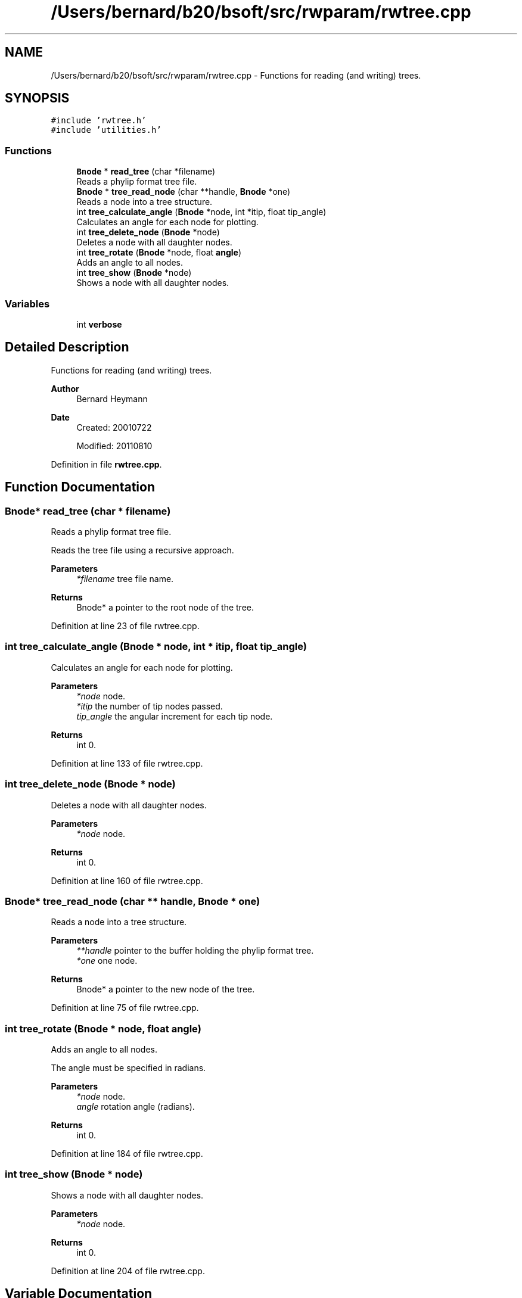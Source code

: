 .TH "/Users/bernard/b20/bsoft/src/rwparam/rwtree.cpp" 3 "Wed Sep 1 2021" "Version 2.1.0" "Bsoft" \" -*- nroff -*-
.ad l
.nh
.SH NAME
/Users/bernard/b20/bsoft/src/rwparam/rwtree.cpp \- Functions for reading (and writing) trees\&.  

.SH SYNOPSIS
.br
.PP
\fC#include 'rwtree\&.h'\fP
.br
\fC#include 'utilities\&.h'\fP
.br

.SS "Functions"

.in +1c
.ti -1c
.RI "\fBBnode\fP * \fBread_tree\fP (char *filename)"
.br
.RI "Reads a phylip format tree file\&. "
.ti -1c
.RI "\fBBnode\fP * \fBtree_read_node\fP (char **handle, \fBBnode\fP *one)"
.br
.RI "Reads a node into a tree structure\&. "
.ti -1c
.RI "int \fBtree_calculate_angle\fP (\fBBnode\fP *node, int *itip, float tip_angle)"
.br
.RI "Calculates an angle for each node for plotting\&. "
.ti -1c
.RI "int \fBtree_delete_node\fP (\fBBnode\fP *node)"
.br
.RI "Deletes a node with all daughter nodes\&. "
.ti -1c
.RI "int \fBtree_rotate\fP (\fBBnode\fP *node, float \fBangle\fP)"
.br
.RI "Adds an angle to all nodes\&. "
.ti -1c
.RI "int \fBtree_show\fP (\fBBnode\fP *node)"
.br
.RI "Shows a node with all daughter nodes\&. "
.in -1c
.SS "Variables"

.in +1c
.ti -1c
.RI "int \fBverbose\fP"
.br
.in -1c
.SH "Detailed Description"
.PP 
Functions for reading (and writing) trees\&. 


.PP
\fBAuthor\fP
.RS 4
Bernard Heymann 
.RE
.PP
\fBDate\fP
.RS 4
Created: 20010722 
.PP
Modified: 20110810 
.RE
.PP

.PP
Definition in file \fBrwtree\&.cpp\fP\&.
.SH "Function Documentation"
.PP 
.SS "\fBBnode\fP* read_tree (char * filename)"

.PP
Reads a phylip format tree file\&. 
.PP
.nf
Reads the tree file using a recursive approach.

.fi
.PP
 
.PP
\fBParameters\fP
.RS 4
\fI*filename\fP tree file name\&. 
.RE
.PP
\fBReturns\fP
.RS 4
Bnode* a pointer to the root node of the tree\&. 
.RE
.PP

.PP
Definition at line 23 of file rwtree\&.cpp\&.
.SS "int tree_calculate_angle (\fBBnode\fP * node, int * itip, float tip_angle)"

.PP
Calculates an angle for each node for plotting\&. 
.PP
\fBParameters\fP
.RS 4
\fI*node\fP node\&. 
.br
\fI*itip\fP the number of tip nodes passed\&. 
.br
\fItip_angle\fP the angular increment for each tip node\&. 
.RE
.PP
\fBReturns\fP
.RS 4
int 0\&. 
.RE
.PP

.PP
Definition at line 133 of file rwtree\&.cpp\&.
.SS "int tree_delete_node (\fBBnode\fP * node)"

.PP
Deletes a node with all daughter nodes\&. 
.PP
\fBParameters\fP
.RS 4
\fI*node\fP node\&. 
.RE
.PP
\fBReturns\fP
.RS 4
int 0\&. 
.RE
.PP

.PP
Definition at line 160 of file rwtree\&.cpp\&.
.SS "\fBBnode\fP* tree_read_node (char ** handle, \fBBnode\fP * one)"

.PP
Reads a node into a tree structure\&. 
.PP
\fBParameters\fP
.RS 4
\fI**handle\fP pointer to the buffer holding the phylip format tree\&. 
.br
\fI*one\fP one node\&. 
.RE
.PP
\fBReturns\fP
.RS 4
Bnode* a pointer to the new node of the tree\&. 
.RE
.PP

.PP
Definition at line 75 of file rwtree\&.cpp\&.
.SS "int tree_rotate (\fBBnode\fP * node, float angle)"

.PP
Adds an angle to all nodes\&. 
.PP
.nf
The angle must be specified in radians.

.fi
.PP
 
.PP
\fBParameters\fP
.RS 4
\fI*node\fP node\&. 
.br
\fIangle\fP rotation angle (radians)\&. 
.RE
.PP
\fBReturns\fP
.RS 4
int 0\&. 
.RE
.PP

.PP
Definition at line 184 of file rwtree\&.cpp\&.
.SS "int tree_show (\fBBnode\fP * node)"

.PP
Shows a node with all daughter nodes\&. 
.PP
\fBParameters\fP
.RS 4
\fI*node\fP node\&. 
.RE
.PP
\fBReturns\fP
.RS 4
int 0\&. 
.RE
.PP

.PP
Definition at line 204 of file rwtree\&.cpp\&.
.SH "Variable Documentation"
.PP 
.SS "int verbose\fC [extern]\fP"

.SH "Author"
.PP 
Generated automatically by Doxygen for Bsoft from the source code\&.
